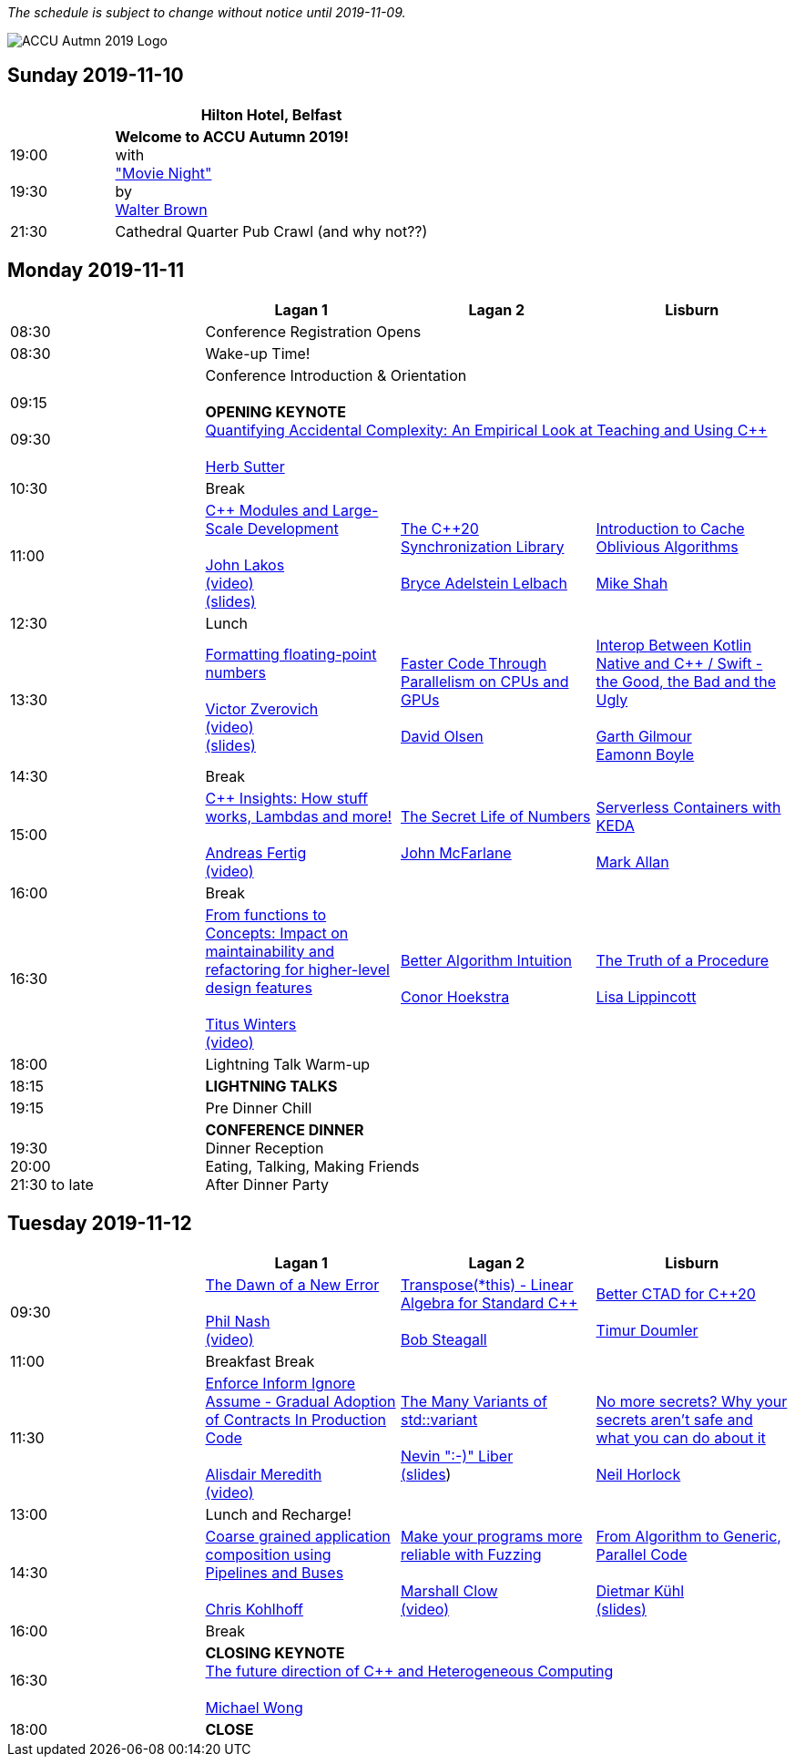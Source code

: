 ////
.. title: ACCU Autumn 2019 Schedule
.. description: Schedule with links to session blurbs, presenter bios, videos, and slides.
.. type: text
////

_The schedule is subject to change without notice until 2019-11-09._

image::/assets/images/accu_autumn_2019_370x137.png[ACCU Autmn 2019 Logo, float=right]


<<<

== Sunday 2019-11-10

[cols="4*^", options="header"]
|===
|
3+^|Hilton Hotel, Belfast

|19:00 +
 +
19:30
3+^|*Welcome to ACCU Autumn 2019!* +
 with +
link:sessions.html#XMovienight["Movie Night"] +
 by +
link:presenters.html#XWalterBrown[Walter Brown]

|21:30
3+^|Cathedral Quarter Pub Crawl (and why not??)

|===

<<<

== Monday 2019-11-11

[cols="4*^", options="header"]
|===
|
|*Lagan 1*
|*Lagan 2*
|*Lisburn*

|08:30
3+^|Conference Registration Opens

|08:30
3+^|Wake-up Time!

|09:15 +
 +
09:30
3+^|Conference Introduction & Orientation +
 +
*OPENING KEYNOTE* +
link:sessions.html#XQuantifyingAccidentalComplexityAnEmpiricalLookatTeachingandUsingC[Quantifying Accidental Complexity: An Empirical Look at Teaching and Using {cpp}] +
 +
link:presenters.html#XHerbSutter[Herb Sutter] +

|10:30
3+^|Break

|11:00
|link:sessions.html#XCModulesandLargeScaleDevelopment[{cpp} Modules and Large-Scale Development] +
 +
link:presenters.html#XJohnLakos[John Lakos] +
link:https://www.youtube.com/watch?v=lGZzN7WZ6EA[(video)] +
link:https://github.com/ACCUConf/PDFs_Autumn_2019/blob/master/John_Lakos_-_C%2B%2B_Modules_and_Large-Scale_Development.pdf[(slides)]
|link:sessions.html#XTheC20SynchronizationLibrary[The {cpp}20 Synchronization Library] +
 +
link:presenters.html#XBryceAdelsteinLelbach[Bryce Adelstein Lelbach]
|link:sessions.html#XIntroductiontoCacheObliviousAlgorithms[Introduction to Cache Oblivious Algorithms] +
 +
link:presenters.html#XMikeShah[Mike Shah]

|12:30
3+^|Lunch

|13:30
|link:sessions.html#XFormattingfloatingpointnumbers[Formatting floating-point numbers] +
 +
link:presenters.html#XVictorZverovich[Victor Zverovich] +
link:https://www.youtube.com/watch?v=\_frCGEC23zo[(video)] +
link:https://github.com/ACCUConf/PDFs_Autumn_2019/blob/master/Victor_Zverovich_-_Formatting_floating-point_numbers.pdf[(slides)]
|link:sessions.html#XFasterCodeThroughParallelismonCPUsandGPUs[Faster Code Through Parallelism on CPUs and GPUs] +
 +
link:presenters.html#XDavidOlsen[David Olsen]
|link:sessions.html#XInteropBetweenKotlinNativeandCSwifttheGoodtheBadandtheUgly[Interop Between Kotlin Native and {cpp} / Swift - the Good, the Bad and the Ugly] +
 +
link:presenters.html#XGarthGilmour[Garth Gilmour] +
link:presenters.html#XEamonnBoyle[Eamonn Boyle]

|14:30
3+^|Break

|15:00
|link:sessions.html#XCInsightsHowstuffworksLambdasandmore[{cpp} Insights: How stuff works, Lambdas and more!] +
 +
link:presenters.html#XAndreasFertig[Andreas Fertig] +
link:https://www.youtube.com/watch?v=G0Z8FUJ4RLc[(video)]
|link:sessions.html#XTheSecretLifeofNumbers[The Secret Life of Numbers] +
 +
link:presenters.html#XJohnMcFarlane[John McFarlane]
|link:sessions.html#XServerlessContainerswithKEDA[Serverless Containers with KEDA] +
 +
link:presenters.html#XMarkAllan[Mark Allan]

|16:00
3+^|Break

|16:30
|link:sessions.html#XFromfunctionstoConceptsImpactonmaintainabilityandrefactoringforhigherleveldesignfeatures[From functions to Concepts: Impact on maintainability and refactoring for higher-level design features] +
 +
link:presenters.html#XTitusWinters[Titus Winters] +
link:https://www.youtube.com/watch?v=9a18XkWw8vk[(video)]
|link:sessions.html#XBetterAlgorithmIntuition[Better Algorithm Intuition] +
 +
link:presenters.html#XConorHoekstra[Conor Hoekstra]
|link:sessions.html#XTheTruthofaProcedure[The Truth of a Procedure] +
 +
link:presenters.html#XLisaLippincott[Lisa Lippincott]

|18:00
3+^|Lightning Talk Warm-up

|18:15
3+^|*LIGHTNING TALKS*

|19:15
3+^|Pre Dinner Chill

| {nbsp} +
19:30 +
20:00 +
21:30 to late
3+^|*CONFERENCE DINNER* +
Dinner Reception +
Eating, Talking, Making Friends +
After Dinner Party

|===


<<<

== Tuesday 2019-11-12

[cols="4*^", options="header"]
|===
|
|*Lagan 1*
|*Lagan 2*
|*Lisburn*

|09:30
|link:sessions.html#XTheDawnofaNewError[The Dawn of a New Error] +
 +
link:presenters.html#XPhilNash[Phil Nash] +
link:https://www.youtube.com/watch?v=T9aSGB9Lfzc[(video)]
|link:sessions.html#XTransposethisLinearAlgebraforStandardC[Transpose(*this) - Linear Algebra for Standard {cpp}] +
 +
link:presenters.html#XBobSteagall[Bob Steagall]
|link:sessions.html#XBetterCTADforC20[Better CTAD for {cpp}20] +
 +
link:presenters.html#XTimurDoumler[Timur Doumler]

|11:00
3+^|Breakfast Break

|11:30
|link:sessions.html#XEnforceInformIgnoreAssumeGradualAdoptionofContractsInProductionCode[Enforce Inform Ignore Assume - Gradual Adoption of Contracts In Production Code] +
 +
link:presenters.html#XAlisdairMeredith[Alisdair Meredith] +
link:https://www.youtube.com/watch?v=bNF9_bJ8m7w[(video)]
|link:sessions.html#XTheManyVariantsofstdvariant[The Many Variants of std::variant] +
 +
link:presenters.html#XNevinLiber[Nevin ":-)" Liber] +
link:https://github.com/ACCUConf/PDFs_Autumn_2019/blob/master/Nevin_Liber_-_The_Many_Variants_of_std_variant.pdf[(slides])
|link:sessions.html#XNomoresecretsWhyyoursecretsarentsafeandwhatyoucandoaboutit[No more secrets? Why your secrets aren't safe and what you can do about it] +
 +
link:presenters.html#XNeilHorlock[Neil Horlock]

|13:00
3+^|Lunch and Recharge!

|14:30
|link:sessions.html#XCoarsegrainedapplicationcompositionusingPipelinesandBuses[Coarse grained application composition using Pipelines and Buses] +
 +
link:presenters.html#XChrisKohlhoff[Chris Kohlhoff]
|link:sessions.html#XMakeyourprogramsmorereliablewithFuzzing[Make your programs more reliable with Fuzzing] +
 +
link:presenters.html#XMarshallClow[Marshall Clow] +
link:https://www.youtube.com/watch?v=x0FQkAPokfE[(video)]
|link:sessions.html#XFromAlgorithmtoGenericParallelCode[From Algorithm to Generic, Parallel Code] +
 +
link:presenters.html#XDietmarKühl[Dietmar Kühl] +
link:https://github.com/ACCUConf/PDFs_Autumn_2019/blob/master/Dietmar_Kuehl_-_From_Algorithm_To_Generic_Parallel_Code.pdf[(slides)]

|16:00
3+^|Break

|16:30
3+^|*CLOSING KEYNOTE* +
link:sessions.html#XThefuturedirectionofCandHeterogeneousComputing[The future direction of {cpp} and Heterogeneous Computing] +
 +
link:presenters.html#XMichaelWong[Michael Wong] +

|18:00
3+^|*CLOSE*

|===
